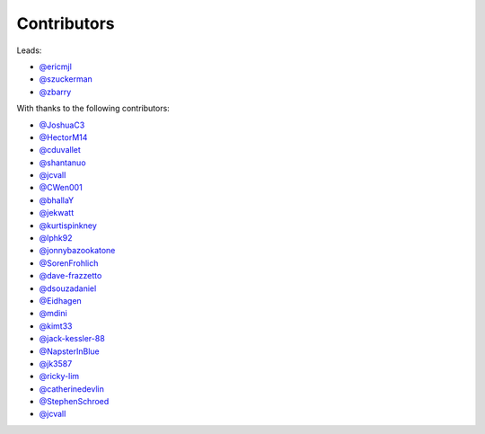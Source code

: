 Contributors
============

Leads:

- `@ericmjl <https://github.com/ericmjl/pyjanitor/pulls?q=is%3Apr+author%3Aericmjl>`_
- `@szuckerman <https://github.com/ericmjl/pyjanitor/pulls?q=is%3Apr+author%3Aszuckerman>`_
- `@zbarry <https://github.com/zbarry>`_

With thanks to the following contributors:

- `@JoshuaC3 <https://github.com/ericmjl/pyjanitor/pulls?q=is%3Apr+author%3AJoshuaC3>`_
- `@HectorM14 <https://github.com/HectorM14>`_
- `@cduvallet <https://github.com/cduvallet>`_
- `@shantanuo <https://github.com/shantanuo>`_
- `@jcvall <https://github.com/jcvall>`_
- `@CWen001 <https://github.com/CWen001>`_
- `@bhallaY <https://github.com/bhallaY>`_
- `@jekwatt <https://github.com/jekwatt>`_
- `@kurtispinkney <https://github.com/kurtispinkney>`_
- `@lphk92 <https://github.com/lphk92>`_
- `@jonnybazookatone <https://github.com/jonnybazookatone>`_
- `@SorenFrohlich <https://github.com/SorenFrohlich>`_
- `@dave-frazzetto <https://github.com/dave-frazzetto>`_
- `@dsouzadaniel <https://github.com/dsouzadaniel>`_
- `@Eidhagen <https://github.com/Eidhagen>`_
- `@mdini <https://github.com/mdini>`_
- `@kimt33 <https://github.com/kimt33>`_
- `@jack-kessler-88 <https://github.com/jack-kessler-88>`_
- `@NapsterInBlue <https://github.com/NapsterInBlue>`_
- `@jk3587 <https://github.com/jk3587>`_
- `@ricky-lim <https://github.com/ricky-lim>`_
- `@catherinedevlin <https://github.com/catherinedevlin>`_
- `@StephenSchroed <https://github.com/StephenSchroeder>`_
- `@jcvall <https://github.com/jcvall>`_
